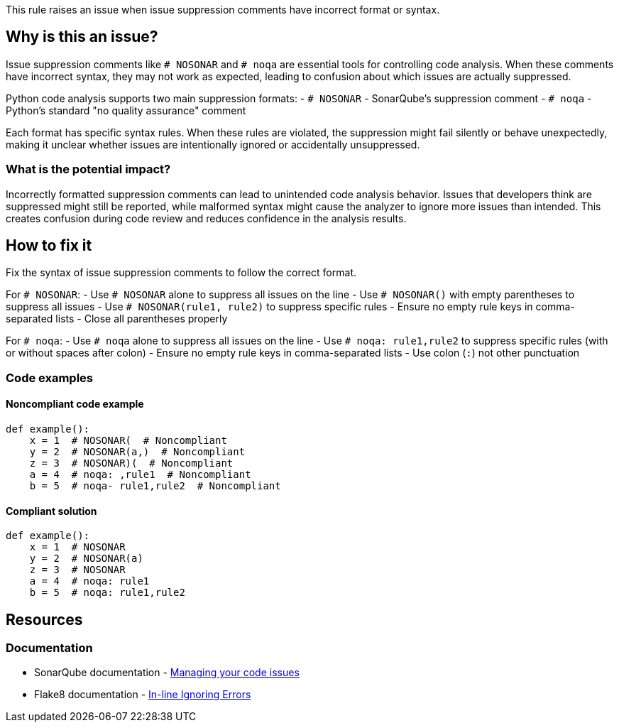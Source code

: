 This rule raises an issue when issue suppression comments have incorrect format or syntax.

== Why is this an issue?

Issue suppression comments like `# NOSONAR` and `# noqa` are essential tools for controlling code analysis. When these comments have incorrect syntax, they may not work as expected, leading to confusion about which issues are actually suppressed.

Python code analysis supports two main suppression formats:
- `# NOSONAR` - SonarQube's suppression comment
- `# noqa` - Python's standard "no quality assurance" comment

Each format has specific syntax rules. When these rules are violated, the suppression might fail silently or behave unexpectedly, making it unclear whether issues are intentionally ignored or accidentally unsuppressed.

=== What is the potential impact?

Incorrectly formatted suppression comments can lead to unintended code analysis behavior. Issues that developers think are suppressed might still be reported, while malformed syntax might cause the analyzer to ignore more issues than intended. This creates confusion during code review and reduces confidence in the analysis results.

== How to fix it

Fix the syntax of issue suppression comments to follow the correct format.

For `# NOSONAR`:
- Use `# NOSONAR` alone to suppress all issues on the line
- Use `# NOSONAR()` with empty parentheses to suppress all issues
- Use `# NOSONAR(rule1, rule2)` to suppress specific rules
- Ensure no empty rule keys in comma-separated lists
- Close all parentheses properly

For `# noqa`:
- Use `# noqa` alone to suppress all issues on the line
- Use `# noqa: rule1,rule2` to suppress specific rules (with or without spaces after colon)
- Ensure no empty rule keys in comma-separated lists
- Use colon (`:`) not other punctuation

=== Code examples

==== Noncompliant code example
[source,python,diff-id=1,diff-type=noncompliant]
----
def example():
    x = 1  # NOSONAR(  # Noncompliant
    y = 2  # NOSONAR(a,)  # Noncompliant
    z = 3  # NOSONAR)(  # Noncompliant
    a = 4  # noqa: ,rule1  # Noncompliant
    b = 5  # noqa- rule1,rule2  # Noncompliant
----

==== Compliant solution
[source,python,diff-id=1,diff-type=compliant]
----
def example():
    x = 1  # NOSONAR
    y = 2  # NOSONAR(a)
    z = 3  # NOSONAR
    a = 4  # noqa: rule1
    b = 5  # noqa: rule1,rule2
----

== Resources

=== Documentation
* SonarQube documentation - https://docs.sonarqube.org/latest/user-guide/issues/#header-4[Managing your code issues]
* Flake8 documentation - https://flake8.pycqa.org/en/latest/user/violations.html#in-line-ignoring-errors[In-line Ignoring Errors]


ifdef::env-github,rspecator-view[]

== Implementation Specification
(visible only on this page)

=== Message

Fix the syntax of this issue suppression comment.

=== Highlighting

* Primary location: the entire suppression comment

endif::env-github,rspecator-view[]